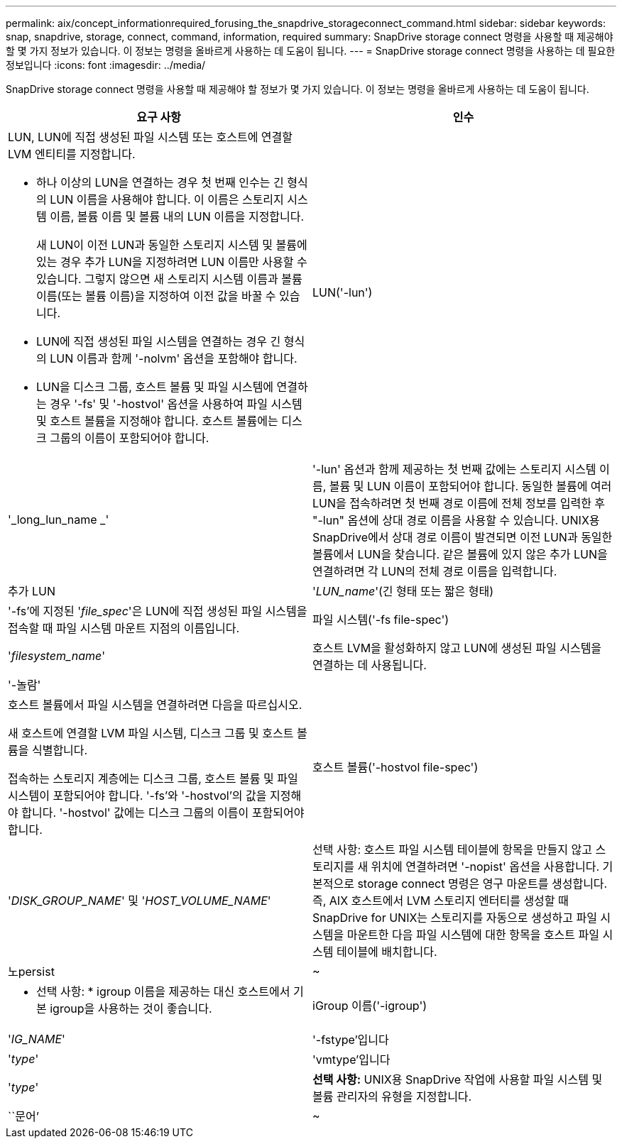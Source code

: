 ---
permalink: aix/concept_informationrequired_forusing_the_snapdrive_storageconnect_command.html 
sidebar: sidebar 
keywords: snap, snapdrive, storage, connect, command, information, required 
summary: SnapDrive storage connect 명령을 사용할 때 제공해야 할 몇 가지 정보가 있습니다. 이 정보는 명령을 올바르게 사용하는 데 도움이 됩니다. 
---
= SnapDrive storage connect 명령을 사용하는 데 필요한 정보입니다
:icons: font
:imagesdir: ../media/


[role="lead"]
SnapDrive storage connect 명령을 사용할 때 제공해야 할 정보가 몇 가지 있습니다. 이 정보는 명령을 올바르게 사용하는 데 도움이 됩니다.

|===
| 요구 사항 | 인수 


 a| 
LUN, LUN에 직접 생성된 파일 시스템 또는 호스트에 연결할 LVM 엔티티를 지정합니다.

* 하나 이상의 LUN을 연결하는 경우 첫 번째 인수는 긴 형식의 LUN 이름을 사용해야 합니다. 이 이름은 스토리지 시스템 이름, 볼륨 이름 및 볼륨 내의 LUN 이름을 지정합니다.
+
새 LUN이 이전 LUN과 동일한 스토리지 시스템 및 볼륨에 있는 경우 추가 LUN을 지정하려면 LUN 이름만 사용할 수 있습니다. 그렇지 않으면 새 스토리지 시스템 이름과 볼륨 이름(또는 볼륨 이름)을 지정하여 이전 값을 바꿀 수 있습니다.

* LUN에 직접 생성된 파일 시스템을 연결하는 경우 긴 형식의 LUN 이름과 함께 '-nolvm' 옵션을 포함해야 합니다.
* LUN을 디스크 그룹, 호스트 볼륨 및 파일 시스템에 연결하는 경우 '-fs' 및 '-hostvol' 옵션을 사용하여 파일 시스템 및 호스트 볼륨을 지정해야 합니다. 호스트 볼륨에는 디스크 그룹의 이름이 포함되어야 합니다.




 a| 
LUN('-lun')
 a| 
'_long_lun_name _'



 a| 
'-lun' 옵션과 함께 제공하는 첫 번째 값에는 스토리지 시스템 이름, 볼륨 및 LUN 이름이 포함되어야 합니다. 동일한 볼륨에 여러 LUN을 접속하려면 첫 번째 경로 이름에 전체 정보를 입력한 후 "-lun" 옵션에 상대 경로 이름을 사용할 수 있습니다. UNIX용 SnapDrive에서 상대 경로 이름이 발견되면 이전 LUN과 동일한 볼륨에서 LUN을 찾습니다. 같은 볼륨에 있지 않은 추가 LUN을 연결하려면 각 LUN의 전체 경로 이름을 입력합니다.



 a| 
추가 LUN
 a| 
'_LUN_name_'(긴 형태 또는 짧은 형태)



 a| 
'-fs'에 지정된 '_file_spec_'은 LUN에 직접 생성된 파일 시스템을 접속할 때 파일 시스템 마운트 지점의 이름입니다.



 a| 
파일 시스템('-fs file-spec')
 a| 
'_filesystem_name_'



 a| 
호스트 LVM을 활성화하지 않고 LUN에 생성된 파일 시스템을 연결하는 데 사용됩니다.



 a| 
'-놀람'
 a| 



 a| 
호스트 볼륨에서 파일 시스템을 연결하려면 다음을 따르십시오.

새 호스트에 연결할 LVM 파일 시스템, 디스크 그룹 및 호스트 볼륨을 식별합니다.

접속하는 스토리지 계층에는 디스크 그룹, 호스트 볼륨 및 파일 시스템이 포함되어야 합니다. '-fs'와 '-hostvol'의 값을 지정해야 합니다. '-hostvol' 값에는 디스크 그룹의 이름이 포함되어야 합니다.



 a| 
호스트 볼륨('-hostvol file-spec')
 a| 
'_DISK_GROUP_NAME_' 및 '_HOST_VOLUME_NAME_'



 a| 
선택 사항: 호스트 파일 시스템 테이블에 항목을 만들지 않고 스토리지를 새 위치에 연결하려면 '-nopist' 옵션을 사용합니다. 기본적으로 storage connect 명령은 영구 마운트를 생성합니다. 즉, AIX 호스트에서 LVM 스토리지 엔터티를 생성할 때 SnapDrive for UNIX는 스토리지를 자동으로 생성하고 파일 시스템을 마운트한 다음 파일 시스템에 대한 항목을 호스트 파일 시스템 테이블에 배치합니다.



 a| 
노persist
 a| 
~



 a| 
* 선택 사항: * igroup 이름을 제공하는 대신 호스트에서 기본 igroup을 사용하는 것이 좋습니다.



 a| 
iGroup 이름('-igroup')
 a| 
'_IG_NAME_'



 a| 
'-fstype'입니다
 a| 
'_type_'



 a| 
'vmtype'입니다
 a| 
'_type_'



 a| 
*선택 사항:* UNIX용 SnapDrive 작업에 사용할 파일 시스템 및 볼륨 관리자의 유형을 지정합니다.



 a| 
``문어’
 a| 
~



 a| 
* 선택 사항: * 파일 시스템을 생성하는 경우 다음 옵션을 지정할 수 있습니다.

* 호스트 마운트 명령에 전달할 옵션(예: 호스트 시스템 로깅 동작 지정)을 지정하려면 `-mntopt'를 사용합니다. 지정하는 옵션은 호스트 파일 시스템 테이블 파일에 저장됩니다. 허용되는 옵션은 호스트 파일 시스템 유형에 따라 다릅니다.
* '_-mntopts_' 인수는 ''mount' 명령 -o' 플래그를 사용하여 지정하는 파일 시스템 '-type' 옵션입니다. '_-mntopts_'에 '-o' 플래그를 포함시키지 마십시오. 예를 들어, sequence-mntopt tmplog는 문자열 '-o tmplog'를 'mount' 명령으로 전달하고 텍스트를 새 명령줄에 삽입합니다.
+

NOTE: 스토리지 및 스냅 작업에 대해 잘못된 `_-mntopts_' 옵션을 전달하는 경우 UNIX용 SnapDrive는 이러한 잘못된 마운트 옵션의 유효성을 검사하지 않습니다.



|===
